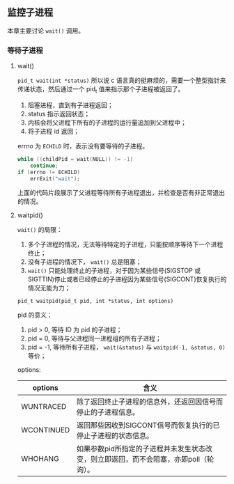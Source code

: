 ** 监控子进程

本章主要讨论 ~wait()~ 调用。

*** 等待子进程

**** wait()

~pid_t wait(int *status)~ 所以说 c 语言真的挺麻烦的，需要一个整型指针来传递状态，然后通过一个 pid_t 值来指示那个子进程被返回了。

1. 阻塞进程，直到有子进程返回；
2. status 指示返回状态；
3. 内核会将父进程下所有的子进程的运行量追加到父进程中；
4. 将子进程 id 返回；

errno 为 ~ECHILD~ 时，表示没有要等待的子进程。

#+NAME: code-26.1
#+BEGIN_SRC c
while ((childPid = wait(NULL)) != -1)
    continue;
if (errno != ECHILD) 
    errExit("wait");
#+END_SRC

上面的代码片段展示了父进程等待所有子进程退出，并检查是否有非正常退出的情况。

**** waitpid()

~wait()~ 的局限：

1. 多个子进程的情况，无法等待特定的子进程，只能按顺序等待下一个进程终止；
2. 没有子进程的情况下， ~wait()~ 总是阻塞；
3. ~wait()~ 只能处理终止的子进程，对于因为某些信号(SIGSTOP 或 SIGTTIN)停止或者已经停止的子进程因为某些信号(SIGCONT)恢复执行的情况无能为力；

~pid_t waitpid(pid_t pid, int *status, int options)~

pid 的意义：

1. pid > 0, 等待 ID 为 pid 的子进程；
2. pid = 0, 等待与父进程同一进程组的所有子进程；
3. pid = -1, 等待所有子进程， ~wait(&status)~ 与 ~waitpid(-1, &status, 0)~ 等价；

options:

| options    | 含义                                                          |
|------------+---------------------------------------------------------------|
| WUNTRACED  | 除了返回终止子进程的信息外，还返回因信号而停止的子进程信息。  |
| WCONTINUED | 返回那些因收到SIGCONT信号而恢复执行的已停止子进程的状态信息。 |
| WHOHANG    | 如果参数pid所指定的子进程并未发生状态改变，则立即返回，而不会阻塞，亦即poll（轮询）。                                                              |

